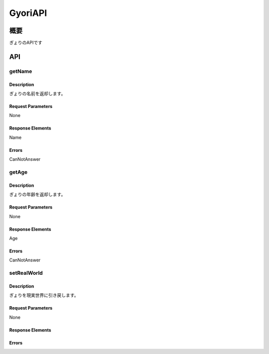 ---------
GyoriAPI
---------

概要
----
ぎょりのAPIです


API
----

getName
=======

Description
~~~~~~~~~~~

ぎょりの名前を返却します。

Request Parameters
~~~~~~~~~~~~~~~~~~

None

Response Elements
~~~~~~~~~~~~~~~~~

Name

Errors
~~~~~~

CanNotAnswer

getAge
======

Description
~~~~~~~~~~~

ぎょりの年齢を返却します。

Request Parameters
~~~~~~~~~~~~~~~~~~

None

Response Elements
~~~~~~~~~~~~~~~~~

Age

Errors
~~~~~~

CanNotAnswer

setRealWorld
============

Description
~~~~~~~~~~~

ぎょりを現実世界に引き戻します。

Request Parameters
~~~~~~~~~~~~~~~~~~

None

Response Elements
~~~~~~~~~~~~~~~~~



Errors
~~~~~~

